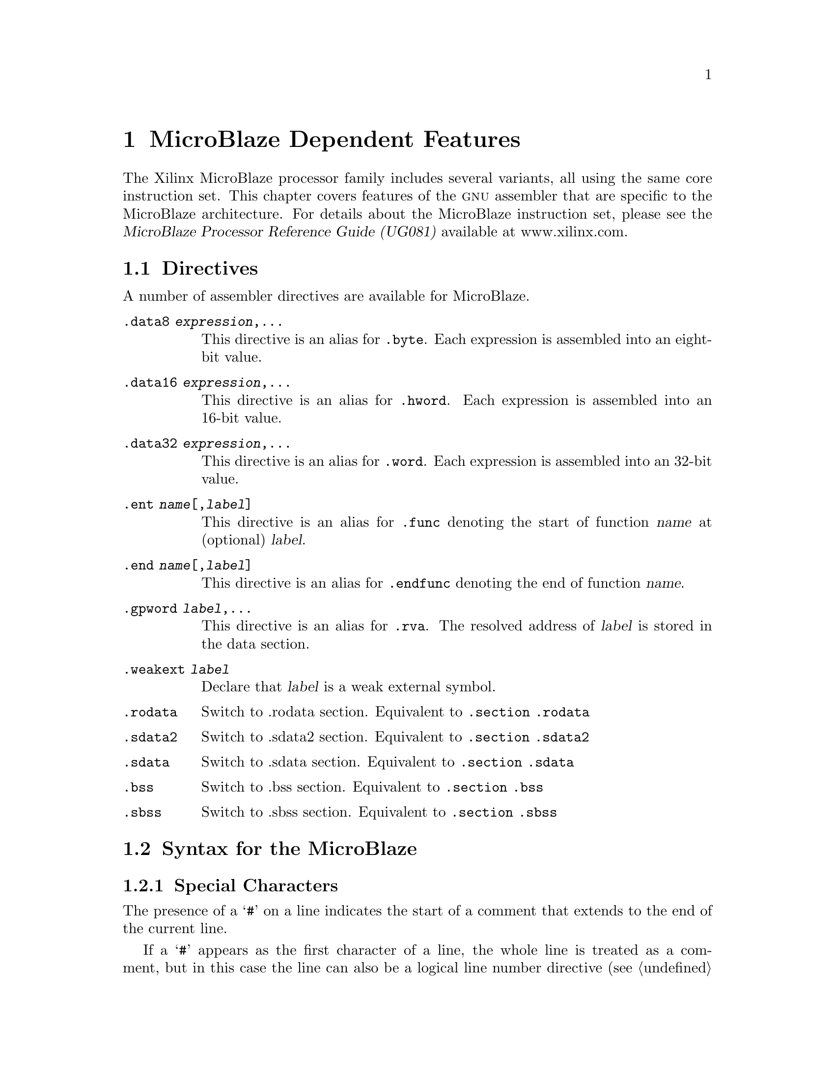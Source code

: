 @c Copyright (C) 2009-2022 Free Software Foundation, Inc.
@c This is part of the GAS manual.
@c For copying conditions, see the file as.texinfo.
@ifset GENERIC
@page
@node MicroBlaze-Dependent
@chapter MicroBlaze Dependent Features
@end ifset
@ifclear GENERIC
@node Machine Dependencies
@chapter MicroBlaze Dependent Features
@end ifclear

@cindex MicroBlaze architectures
The Xilinx MicroBlaze processor family includes several variants, all using
the same core instruction set.  This chapter covers features of the @sc{gnu}
assembler that are specific to the MicroBlaze architecture.  For details about
the MicroBlaze instruction set, please see the @cite{MicroBlaze Processor
Reference Guide (UG081)} available at www.xilinx.com.

@cindex MicroBlaze support
@menu
* MicroBlaze Directives::           Directives for MicroBlaze Processors.
* MicroBlaze Syntax::               Syntax for the MicroBlaze
@end menu

@node MicroBlaze Directives
@section Directives
@cindex MicroBlaze directives
A number of assembler directives are available for MicroBlaze.

@table @code
@item .data8 @var{expression},...
This directive is an alias for @code{.byte}. Each expression is assembled
into an eight-bit value.

@item .data16 @var{expression},...
This directive is an alias for @code{.hword}. Each expression is assembled
into an 16-bit value.

@item .data32 @var{expression},...
This directive is an alias for @code{.word}. Each expression is assembled
into an 32-bit value.

@item .ent @var{name}[,@var{label}]
This directive is an alias for @code{.func} denoting the start of function
@var{name} at (optional) @var{label}.

@item .end @var{name}[,@var{label}]
This directive is an alias for @code{.endfunc} denoting the end of function
@var{name}.

@item .gpword @var{label},...
This directive is an alias for @code{.rva}.  The resolved address of @var{label}
is stored in the data section.

@item .weakext @var{label}
Declare that @var{label} is a weak external symbol.

@item .rodata
Switch to .rodata section. Equivalent to @code{.section .rodata}

@item .sdata2
Switch to .sdata2 section. Equivalent to @code{.section .sdata2}

@item .sdata
Switch to .sdata section. Equivalent to @code{.section .sdata}

@item .bss
Switch to .bss section. Equivalent to @code{.section .bss}

@item .sbss
Switch to .sbss section. Equivalent to @code{.section .sbss}
@end table

@node MicroBlaze Syntax
@section Syntax for the MicroBlaze
@menu
* MicroBlaze-Chars::                Special Characters
@end menu

@node MicroBlaze-Chars
@subsection Special Characters

@cindex line comment character, MicroBlaze
@cindex MicroBlaze line comment character
The presence of a @samp{#} on a line indicates the start of a comment
that extends to the end of the current line.

If a @samp{#} appears as the first character of a line, the whole line
is treated as a comment, but in this case the line can also be a
logical line number directive (@pxref{Comments}) or a
preprocessor control command (@pxref{Preprocessing}).

@cindex line separator, MicroBlaze
@cindex statement separator, MicroBlaze
@cindex MicroBlaze line separator
The @samp{;} character can be used to separate statements on the same
line.
